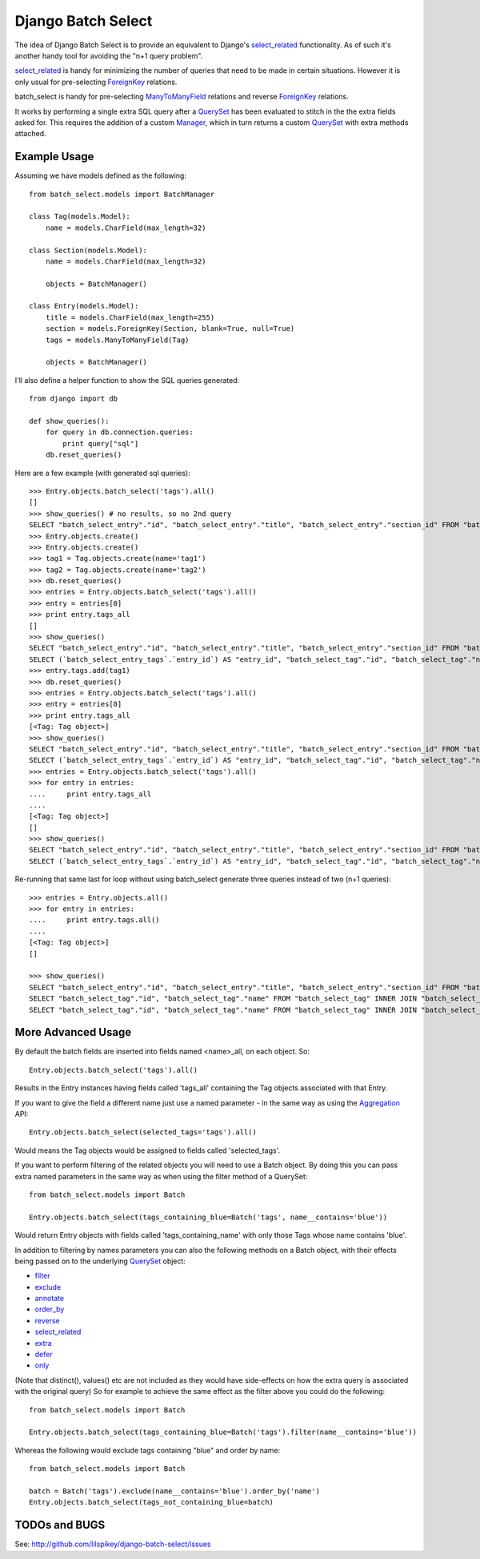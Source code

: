 ====================
Django Batch Select
====================

The idea of Django Batch Select is to provide an equivalent to Django's select_related_ functionality.  As of such it's another handy tool for avoiding the "n+1 query problem".

select_related_ is handy for minimizing the number of queries that need to be made in certain situations.  However it is only usual for pre-selecting ForeignKey_ relations.

batch_select is handy for pre-selecting ManyToManyField_ relations and reverse ForeignKey_ relations.

It works by performing a single extra SQL query after a QuerySet_ has been evaluated to stitch in the the extra fields asked for.  This requires the addition of a custom Manager_, which in turn returns a custom QuerySet_ with extra methods attached.

Example Usage
=============

Assuming we have models defined as the following:

::

    from batch_select.models import BatchManager
    
    class Tag(models.Model):
        name = models.CharField(max_length=32)

    class Section(models.Model):
        name = models.CharField(max_length=32)
    
        objects = BatchManager()

    class Entry(models.Model):
        title = models.CharField(max_length=255)
        section = models.ForeignKey(Section, blank=True, null=True)
        tags = models.ManyToManyField(Tag)
    
        objects = BatchManager()

I'll also define a helper function to show the SQL queries generated:

::

    from django import db
    
    def show_queries():
        for query in db.connection.queries:
            print query["sql"]
        db.reset_queries()

Here are a few example (with generated sql queries):

::

    >>> Entry.objects.batch_select('tags').all()
    []
    >>> show_queries() # no results, so no 2nd query
    SELECT "batch_select_entry"."id", "batch_select_entry"."title", "batch_select_entry"."section_id" FROM "batch_select_entry"
    >>> Entry.objects.create()
    >>> Entry.objects.create()
    >>> tag1 = Tag.objects.create(name='tag1')
    >>> tag2 = Tag.objects.create(name='tag2')
    >>> db.reset_queries()
    >>> entries = Entry.objects.batch_select('tags').all()
    >>> entry = entries[0]
    >>> print entry.tags_all
    []
    >>> show_queries()
    SELECT "batch_select_entry"."id", "batch_select_entry"."title", "batch_select_entry"."section_id" FROM "batch_select_entry" LIMIT 1
    SELECT (`batch_select_entry_tags`.`entry_id`) AS "entry_id", "batch_select_tag"."id", "batch_select_tag"."name" FROM "batch_select_tag" INNER JOIN "batch_select_entry_tags" ON ("batch_select_tag"."id" = "batch_select_entry_tags"."tag_id") WHERE "batch_select_entry_tags".entry_id IN (1)
    >>> entry.tags.add(tag1)
    >>> db.reset_queries()
    >>> entries = Entry.objects.batch_select('tags').all()
    >>> entry = entries[0]
    >>> print entry.tags_all
    [<Tag: Tag object>]
    >>> show_queries()
    SELECT "batch_select_entry"."id", "batch_select_entry"."title", "batch_select_entry"."section_id" FROM "batch_select_entry" LIMIT 1
    SELECT (`batch_select_entry_tags`.`entry_id`) AS "entry_id", "batch_select_tag"."id", "batch_select_tag"."name" FROM "batch_select_tag" INNER JOIN "batch_select_entry_tags" ON ("batch_select_tag"."id" = "batch_select_entry_tags"."tag_id") WHERE "batch_select_entry_tags".entry_id IN (1)
    >>> entries = Entry.objects.batch_select('tags').all()
    >>> for entry in entries:
    ....     print entry.tags_all
    ....
    [<Tag: Tag object>]
    []
    >>> show_queries()
    SELECT "batch_select_entry"."id", "batch_select_entry"."title", "batch_select_entry"."section_id" FROM "batch_select_entry"
    SELECT (`batch_select_entry_tags`.`entry_id`) AS "entry_id", "batch_select_tag"."id", "batch_select_tag"."name" FROM "batch_select_tag" INNER JOIN "batch_select_entry_tags" ON ("batch_select_tag"."id" = "batch_select_entry_tags"."tag_id") WHERE "batch_select_entry_tags".entry_id IN (1, 2)
    
Re-running that same last for loop without using batch_select generate three queries instead of two (n+1 queries):

::

    >>> entries = Entry.objects.all()
    >>> for entry in entries:
    ....     print entry.tags.all()
    ....
    [<Tag: Tag object>]
    []
                                                                                                                          
    >>> show_queries()
    SELECT "batch_select_entry"."id", "batch_select_entry"."title", "batch_select_entry"."section_id" FROM "batch_select_entry"
    SELECT "batch_select_tag"."id", "batch_select_tag"."name" FROM "batch_select_tag" INNER JOIN "batch_select_entry_tags" ON ("batch_select_tag"."id" = "batch_select_entry_tags"."tag_id") WHERE "batch_select_entry_tags"."entry_id" = 1
    SELECT "batch_select_tag"."id", "batch_select_tag"."name" FROM "batch_select_tag" INNER JOIN "batch_select_entry_tags" ON ("batch_select_tag"."id" = "batch_select_entry_tags"."tag_id") WHERE "batch_select_entry_tags"."entry_id" = 2

More Advanced Usage
=========================

By default the batch fields are inserted into fields named <name>_all, on each object.  So:

::

    Entry.objects.batch_select('tags').all()

Results in the Entry instances having fields called 'tags_all' containing the Tag objects associated with that Entry.

If you want to give the field a different name just use a named parameter - in the same way as using the Aggregation_ API:

::

    Entry.objects.batch_select(selected_tags='tags').all()

Would means the Tag objects would be assigned to fields called 'selected_tags'.

If you want to perform filtering of the related objects you will need to use a Batch object.  By doing this you can pass extra named parameters in the same way as when using the filter method of a QuerySet:

::
    
    from batch_select.models import Batch
    
    Entry.objects.batch_select(tags_containing_blue=Batch('tags', name__contains='blue'))

Would return Entry objects with fields called 'tags_containing_name' with only those Tags whose name contains 'blue'.

In addition to filtering by names parameters you can also the following methods on a Batch object, with their effects being passed on to the underlying QuerySet_ object:

* filter_
* exclude_
* annotate_
* order_by_
* reverse_
* select_related_
* extra_
* defer_
* only_

(Note that distinct(), values() etc are not included as they would have side-effects on how the extra query is associated with the original query)
So for example to achieve the same effect as the filter above you could do the following:

::
    
    from batch_select.models import Batch
    
    Entry.objects.batch_select(tags_containing_blue=Batch('tags').filter(name__contains='blue'))

Whereas the following would exclude tags containing "blue" and order by name:

::

    from batch_select.models import Batch
    
    batch = Batch('tags').exclude(name__contains='blue').order_by('name')
    Entry.objects.batch_select(tags_not_containing_blue=batch)


TODOs and BUGS
==============
See: http://github.com/lilspikey/django-batch-select/issues

.. _select_related: http://docs.djangoproject.com/en/dev/ref/models/querysets/#id4
.. _ForeignKey: http://docs.djangoproject.com/en/dev/ref/models/fields/#foreignkey
.. _ManyToManyField: http://docs.djangoproject.com/en/dev/ref/models/fields/#manytomanyfield
.. _QuerySet: http://docs.djangoproject.com/en/dev/ref/models/querysets/
.. _Manager: http://docs.djangoproject.com/en/dev/topics/db/managers/
.. _Aggregation: http://docs.djangoproject.com/en/dev/topics/db/aggregation/
.. _filter: http://docs.djangoproject.com/en/dev/ref/models/querysets/#filter-kwargs
.. _exclude: http://docs.djangoproject.com/en/dev/ref/models/querysets/#exclude-kwargs
.. _annotate: http://docs.djangoproject.com/en/dev/ref/models/querysets/#annotate-args-kwargs
.. _order_by: http://docs.djangoproject.com/en/dev/ref/models/querysets/#order-by-fields
.. _reverse: http://docs.djangoproject.com/en/dev/ref/models/querysets/#reverse
.. _extra: http://docs.djangoproject.com/en/dev/ref/models/querysets/#extra-select-none-where-none-params-none-tables-none-order-by-none-select-params-none
.. _defer: http://docs.djangoproject.com/en/dev/ref/models/querysets/#defer-fields
.. _only: http://docs.djangoproject.com/en/dev/ref/models/querysets/#only-fields